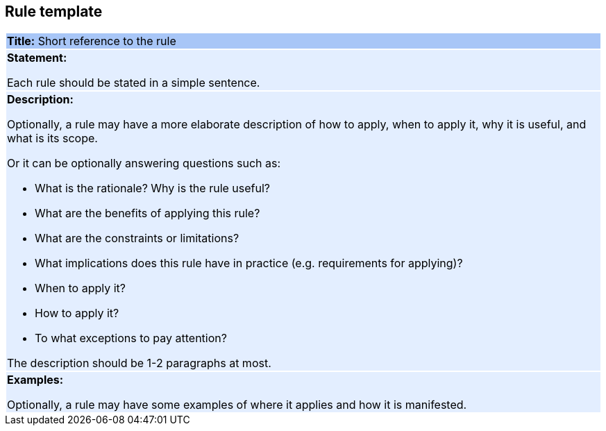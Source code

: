 [[sec:rule-template]]
== Rule template


|===
|{set:cellbgcolor: #a8c6f7}
 *Title:* Short reference to the rule

|{set:cellbgcolor: #e3eeff}
*Statement:*

Each rule should be stated in a simple sentence.

a|
*Description:*

Optionally, a rule may have a more elaborate description of how to apply, when to apply it, why it is useful,
and what is its scope.

Or it can be optionally answering questions such as:

* What is the rationale? Why is the rule useful?

* What are the benefits of applying this rule?

* What are the constraints or limitations?

* What implications does this rule have in practice (e.g. requirements for applying)?

* When to apply it?

* How to apply it?

* To what exceptions to pay attention?

The description should be 1-2 paragraphs at most.

|*Examples:*

Optionally, a rule may have some examples of where it applies and how it is manifested.
|===
